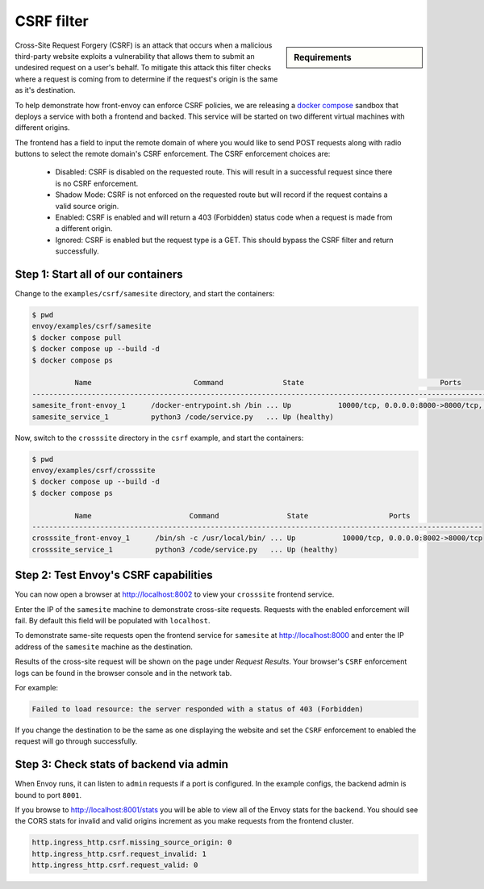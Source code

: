 .. _install_sandboxes_csrf:

CSRF filter
===========

.. sidebar:: Requirements

   .. include:: _include/docker-env-setup-link.rst

Cross-Site Request Forgery (CSRF) is an attack that occurs when a malicious
third-party website exploits a vulnerability that allows them to submit an
undesired request on a user's behalf. To mitigate this attack this filter
checks where a request is coming from to determine if the request's origin
is the same as it's destination.

To help demonstrate how front-envoy can enforce CSRF policies, we are releasing
a `docker compose <https://docs.docker.com/compose/>`_ sandbox that
deploys a service with both a frontend and backed. This service will be started
on two different virtual machines with different origins.

The frontend has a field to input the remote domain of where you would like to
send POST requests along with radio buttons to select the remote domain's CSRF
enforcement. The CSRF enforcement choices are:

  * Disabled: CSRF is disabled on the requested route. This will result in a
    successful request since there is no CSRF enforcement.
  * Shadow Mode: CSRF is not enforced on the requested route but will record
    if the request contains a valid source origin.
  * Enabled: CSRF is enabled and will return a 403 (Forbidden) status code when
    a request is made from a different origin.
  * Ignored: CSRF is enabled but the request type is a GET. This should bypass
    the CSRF filter and return successfully.

Step 1: Start all of our containers
***********************************

Change to the ``examples/csrf/samesite`` directory, and start the containers:

.. code-block:: console

  $ pwd
  envoy/examples/csrf/samesite
  $ docker compose pull
  $ docker compose up --build -d
  $ docker compose ps

            Name                        Command              State                                Ports
  ---------------------------------------------------------------------------------------------------------------------------------
  samesite_front-envoy_1      /docker-entrypoint.sh /bin ... Up           10000/tcp, 0.0.0.0:8000->8000/tcp, 0.0.0.0:8001->8001/tcp
  samesite_service_1          python3 /code/service.py   ... Up (healthy)

Now, switch to the ``crosssite`` directory in the ``csrf`` example, and start the containers:

.. code-block:: console

  $ pwd
  envoy/examples/csrf/crosssite
  $ docker compose up --build -d
  $ docker compose ps

            Name                       Command                State                   Ports
  ----------------------------------------------------------------------------------------------------------
  crosssite_front-envoy_1      /bin/sh -c /usr/local/bin/ ... Up           10000/tcp, 0.0.0.0:8002->8000/tcp
  crosssite_service_1          python3 /code/service.py   ... Up (healthy)

Step 2: Test Envoy's CSRF capabilities
**************************************

You can now open a browser at http://localhost:8002 to view your ``crosssite`` frontend service.

Enter the IP of the ``samesite`` machine to demonstrate cross-site requests. Requests
with the enabled enforcement will fail. By default this field will be populated
with ``localhost``.

To demonstrate same-site requests open the frontend service for ``samesite`` at http://localhost:8000
and enter the IP address of the ``samesite`` machine as the destination.

Results of the cross-site request will be shown on the page under *Request Results*.
Your browser's ``CSRF`` enforcement logs can be found in the browser console and in the
network tab.

For example:

.. code-block:: console

  Failed to load resource: the server responded with a status of 403 (Forbidden)

If you change the destination to be the same as one displaying the website and
set the ``CSRF`` enforcement to enabled the request will go through successfully.

Step 3: Check stats of backend via admin
****************************************

When Envoy runs, it can listen to ``admin`` requests if a port is configured. In
the example configs, the backend admin is bound to port ``8001``.

If you browse to http://localhost:8001/stats you will be able to view
all of the Envoy stats for the backend. You should see the CORS stats for
invalid and valid origins increment as you make requests from the frontend cluster.

.. code-block:: none

  http.ingress_http.csrf.missing_source_origin: 0
  http.ingress_http.csrf.request_invalid: 1
  http.ingress_http.csrf.request_valid: 0

.. seealso::

   :ref:`Envoy admin quick start guide <start_quick_start_admin>`
      Quick start guide to the Envoy admin interface.

